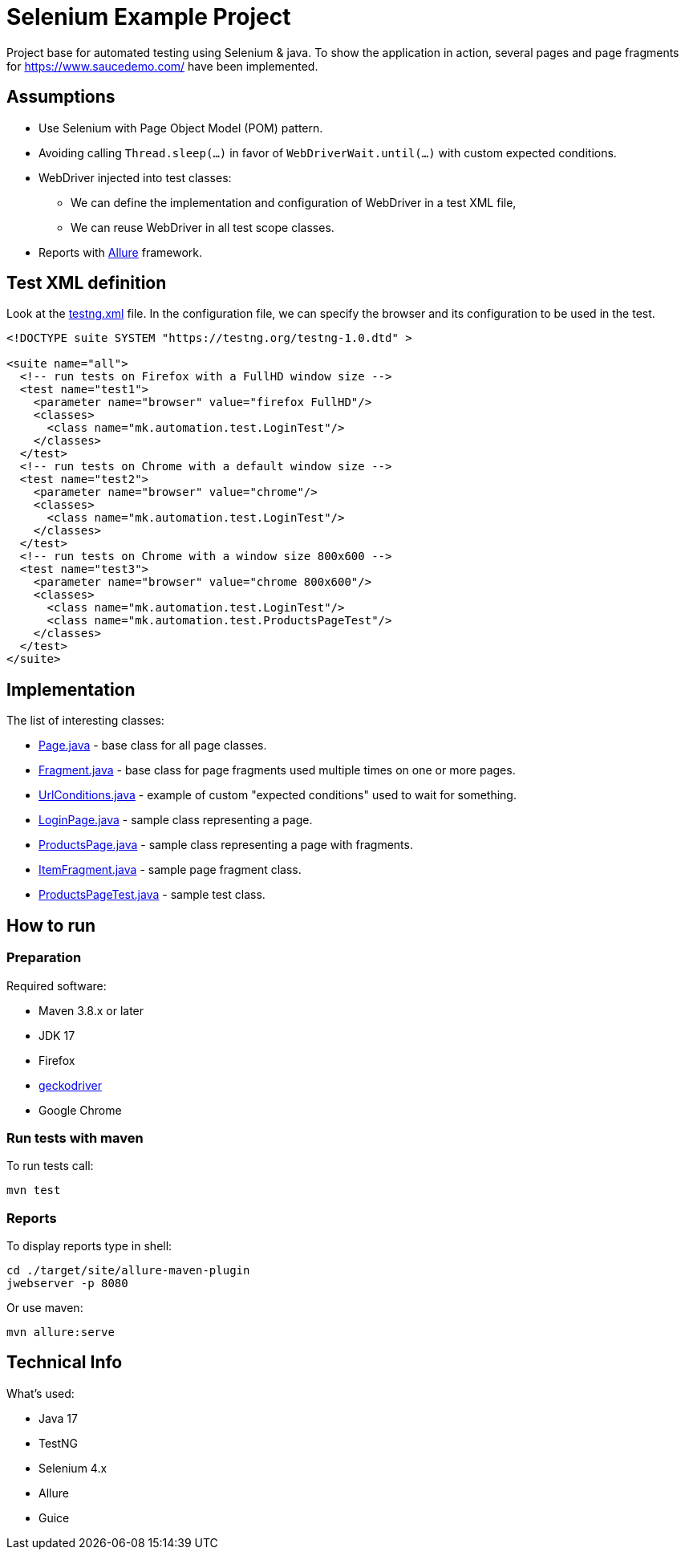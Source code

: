 = Selenium Example Project

Project base for automated testing using Selenium & java.
To show the application in action, several pages and page fragments for https://www.saucedemo.com/ have been implemented.

== Assumptions

- Use Selenium with Page Object Model (POM) pattern.
- Avoiding calling `Thread.sleep(...)` in favor of `WebDriverWait.until(...)` with custom expected conditions.
- WebDriver injected into test classes:
* We can define the implementation and configuration of WebDriver in a test XML file,
* We can reuse WebDriver in all test scope classes.
- Reports with https://docs.qameta.io/allure/[Allure] framework.

== Test XML definition

Look at the link:src/test/resources/testng.xml[testng.xml] file.
In the configuration file, we can specify the browser and its configuration to be used in the test.

[source,xml]
----
<!DOCTYPE suite SYSTEM "https://testng.org/testng-1.0.dtd" >

<suite name="all">
  <!-- run tests on Firefox with a FullHD window size -->
  <test name="test1">
    <parameter name="browser" value="firefox FullHD"/>
    <classes>
      <class name="mk.automation.test.LoginTest"/>
    </classes>
  </test>
  <!-- run tests on Chrome with a default window size -->
  <test name="test2">
    <parameter name="browser" value="chrome"/>
    <classes>
      <class name="mk.automation.test.LoginTest"/>
    </classes>
  </test>
  <!-- run tests on Chrome with a window size 800x600 -->
  <test name="test3">
    <parameter name="browser" value="chrome 800x600"/>
    <classes>
      <class name="mk.automation.test.LoginTest"/>
      <class name="mk.automation.test.ProductsPageTest"/>
    </classes>
  </test>
</suite>
----

== Implementation

The list of interesting classes:

- link:src/main/java/mk/automation/selenium/Page.java[Page.java] - base class for all page classes.
- link:src/main/java/mk/automation/selenium/Fragment.java[Fragment.java] - base class for page fragments used multiple times on one or more pages.
- link:src/main/java/mk/automation/selenium/condition/UrlConditions.java[UrlConditions.java] - example of custom "expected conditions" used to wait for something.
- link:src/main/java/mk/automation/page/saucedemo/login/LoginPage.java[LoginPage.java] - sample class representing a page.
- link:src/main/java/mk/automation/page/saucedemo/products/ProductsPage.java[ProductsPage.java] - sample class representing a page with fragments.
- link:src/main/java/mk/automation/page/saucedemo/products/ItemFragment.java[ItemFragment.java] - sample page fragment class.
- link:src/test/java/mk/automation/test/ProductsPageTest.java[ProductsPageTest.java] - sample test class.

== How to run

=== Preparation

Required software:

- Maven 3.8.x or later
- JDK 17
- Firefox
- https://github.com/mozilla/geckodriver[geckodriver]
- Google Chrome

=== Run tests with maven

To run tests call:

[source]
----
mvn test
----

=== Reports

To display reports type in shell:

[source]
----
cd ./target/site/allure-maven-plugin
jwebserver -p 8080
----

Or use maven:

[source]
----
mvn allure:serve
----

== Technical Info

What's used:

- Java 17
- TestNG
- Selenium 4.x
- Allure
- Guice
